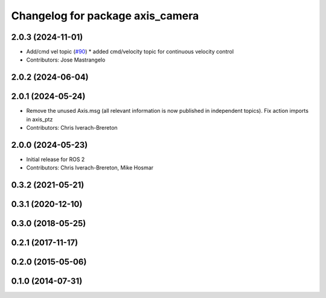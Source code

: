 ^^^^^^^^^^^^^^^^^^^^^^^^^^^^^^^^^
Changelog for package axis_camera
^^^^^^^^^^^^^^^^^^^^^^^^^^^^^^^^^

2.0.3 (2024-11-01)
------------------
* Add/cmd vel topic (`#90 <https://github.com/ros-drivers/axis_camera/issues/90>`_)
  * added cmd/velocity topic for continuous velocity control
* Contributors: Jose Mastrangelo

2.0.2 (2024-06-04)
------------------

2.0.1 (2024-05-24)
------------------
* Remove the unused Axis.msg (all relevant information is now published in independent topics). Fix action imports in axis_ptz
* Contributors: Chris Iverach-Brereton

2.0.0 (2024-05-23)
------------------
* Initial release for ROS 2
* Contributors: Chris Iverach-Brereton, Mike Hosmar

0.3.2 (2021-05-21)
------------------

0.3.1 (2020-12-10)
------------------

0.3.0 (2018-05-25)
------------------

0.2.1 (2017-11-17)
------------------

0.2.0 (2015-05-06)
------------------

0.1.0 (2014-07-31)
------------------
